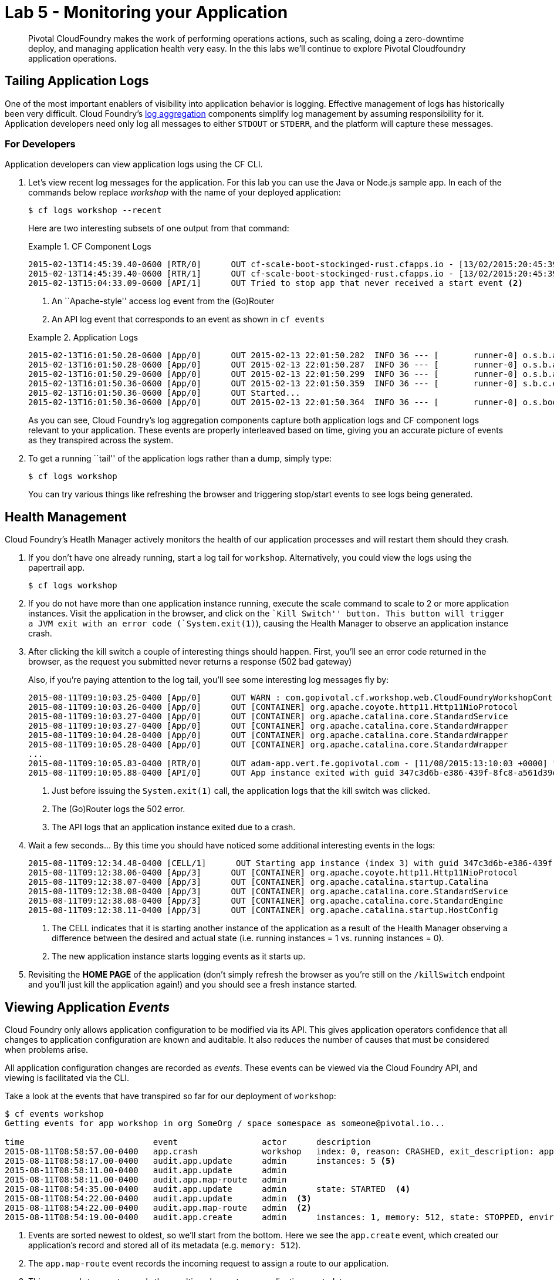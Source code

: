 = Lab 5 - Monitoring your Application

[abstract]
--
Pivotal CloudFoundry makes the work of performing operations actions, such as scaling, doing a zero-downtime deploy, and managing application health very easy.
In the this labs we'll continue to explore Pivotal Cloudfoundry application operations.
--

== Tailing Application Logs

One of the most important enablers of visibility into application behavior is logging.
Effective management of logs has historically been very difficult.
Cloud Foundry's https://github.com/cloudfoundry/loggregator[log aggregation] components simplify log management by assuming responsibility for it.
Application developers need only log all messages to either `STDOUT` or `STDERR`, and the platform will capture these messages.

=== For Developers

Application developers can view application logs using the CF CLI.

. Let's view recent log messages for the application.  For this lab you can use the Java or Node.js sample app.  In each of the commands below replace _workshop_ with the name of your deployed application:
+
----
$ cf logs workshop --recent
----
+
Here are two interesting subsets of one output from that command:
+
.CF Component Logs
====
----
2015-02-13T14:45:39.40-0600 [RTR/0]      OUT cf-scale-boot-stockinged-rust.cfapps.io - [13/02/2015:20:45:39 +0000] "GET /css/bootstrap.min.css HTTP/1.1" 304 0 "http://cf-scale-boot-stockinged-rust.cfapps.io/" "Mozilla/5.0 (Macintosh; Intel Mac OS X 10_9_5) AppleWebKit/537.36 (KHTML, like Gecko) Chrome/40.0.2214.111 Safari/537.36" 10.10.66.88:50372 x_forwarded_for:"50.157.39.197" vcap_request_id:84cc1b7a-bb30-4355-7512-5adaf36ff767 response_time:0.013115764 app_id:7a428901-1691-4cce-b7f6-62d186c5cb55 <1>
2015-02-13T14:45:39.40-0600 [RTR/1]      OUT cf-scale-boot-stockinged-rust.cfapps.io - [13/02/2015:20:45:39 +0000] "GET /img/LOGO_CloudFoundry_Large.png HTTP/1.1" 304 0 "http://cf-scale-boot-stockinged-rust.cfapps.io/" "Mozilla/5.0 (Macintosh; Intel Mac OS X 10_9_5) AppleWebKit/537.36 (KHTML, like Gecko) Chrome/40.0.2214.111 Safari/537.36" 10.10.66.88:24323 x_forwarded_for:"50.157.39.197" vcap_request_id:b3e2466b-6a41-4c6d-5b3d-0f70702c0ec1 response_time:0.010003444 app_id:7a428901-1691-4cce-b7f6-62d186c5cb55
2015-02-13T15:04:33.09-0600 [API/1]      OUT Tried to stop app that never received a start event <2>
----
<1> An ``Apache-style'' access log event from the (Go)Router
<2> An API log event that corresponds to an event as shown in `cf events`
====
+
.Application Logs
====
----
2015-02-13T16:01:50.28-0600 [App/0]      OUT 2015-02-13 22:01:50.282  INFO 36 --- [       runner-0] o.s.b.a.e.jmx.EndpointMBeanExporter      : Located managed bean 'autoConfigurationAuditEndpoint': registering with JMX server as MBean [org.springframework.boot:type=Endpoint,name=autoConfigurationAuditEndpoint]
2015-02-13T16:01:50.28-0600 [App/0]      OUT 2015-02-13 22:01:50.287  INFO 36 --- [       runner-0] o.s.b.a.e.jmx.EndpointMBeanExporter      : Located managed bean 'shutdownEndpoint': registering with JMX server as MBean [org.springframework.boot:type=Endpoint,name=shutdownEndpoint]
2015-02-13T16:01:50.29-0600 [App/0]      OUT 2015-02-13 22:01:50.299  INFO 36 --- [       runner-0] o.s.b.a.e.jmx.EndpointMBeanExporter      : Located managed bean 'configurationPropertiesReportEndpoint': registering with JMX server as MBean [org.springframework.boot:type=Endpoint,name=configurationPropertiesReportEndpoint]
2015-02-13T16:01:50.36-0600 [App/0]      OUT 2015-02-13 22:01:50.359  INFO 36 --- [       runner-0] s.b.c.e.t.TomcatEmbeddedServletContainer : Tomcat started on port(s): 61316/http
2015-02-13T16:01:50.36-0600 [App/0]      OUT Started...
2015-02-13T16:01:50.36-0600 [App/0]      OUT 2015-02-13 22:01:50.364  INFO 36 --- [       runner-0] o.s.boot.SpringApplication               : Started application in 6.906 seconds (JVM running for 15.65)
----
====
+
As you can see, Cloud Foundry's log aggregation components capture both application logs and CF component logs relevant to your application.
These events are properly interleaved based on time, giving you an accurate picture of events as they transpired across the system.

. To get a running ``tail'' of the application logs rather than a dump, simply type:
+
----
$ cf logs workshop
----
+
You can try various things like refreshing the browser and triggering stop/start events to see logs being generated.

== Health Management

Cloud Foundry's Heatlh Manager actively monitors the health of our application processes and will restart them should they crash.

. If you don't have one already running, start a log tail for `workshop`.  Alternatively, you could view the logs using the papertrail app.
+
----
$ cf logs workshop
----

. If you do not have more than one application instance running, execute the scale command to scale to 2 or more application instances.  Visit the application in the browser, and click on the ``Kill Switch'' button. This button will trigger a JVM exit with an error code (`System.exit(1)`), causing the Health Manager to observe an application instance crash.

. After clicking the kill switch a couple of interesting things should happen.
First, you'll see an error code returned in the browser, as the request you submitted never returns a response (502 bad gateway)
+
Also, if you're paying attention to the log tail, you'll see some interesting log messages fly by:
+
====
----
2015-08-11T09:10:03.25-0400 [App/0]      OUT WARN : com.gopivotal.cf.workshop.web.CloudFoundryWorkshopController - *** The system is shutting down. ***  <1>
2015-08-11T09:10:03.26-0400 [App/0]      OUT [CONTAINER] org.apache.coyote.http11.Http11NioProtocol         INFO    Pausing ProtocolHandler ["http-nio-61280"]
2015-08-11T09:10:03.27-0400 [App/0]      OUT [CONTAINER] org.apache.catalina.core.StandardService           INFO    Stopping service Catalina
2015-08-11T09:10:03.27-0400 [App/0]      OUT [CONTAINER] org.apache.catalina.core.StandardWrapper           INFO    Waiting for 1 instance(s) to be deallocated for Servlet [appServlet]
2015-08-11T09:10:04.28-0400 [App/0]      OUT [CONTAINER] org.apache.catalina.core.StandardWrapper           INFO    Waiting for 1 instance(s) to be deallocated for Servlet [appServlet]
2015-08-11T09:10:05.28-0400 [App/0]      OUT [CONTAINER] org.apache.catalina.core.StandardWrapper           INFO    Waiting for 1 instance(s) to be deallocated for Servlet [appServlet]
...
2015-08-11T09:10:05.83-0400 [RTR/0]      OUT adam-app.vert.fe.gopivotal.com - [11/08/2015:13:10:03 +0000] "GET /kill HTTP/1.1" 502 0 "https://adam-app.vert.fe.gopivotal.com/" "Mozilla/5.0 (Macintosh; Intel Mac OS X 10_10_4) AppleWebKit/600.7.12 (KHTML, like Gecko) Version/8.0.7 Safari/600.7.12" 10.68.105.10:38348 x_forwarded_for:"10.68.248.58" vcap_request_id:37fc1845-1745-48bd-68e6-612dc6bcfb00 response_time:2.641058355 app_id:347c3d6b-e386-439f-8fc8-a561d39ea7bb  <2>
2015-08-11T09:10:05.88-0400 [API/0]      OUT App instance exited with guid 347c3d6b-e386-439f-8fc8-a561d39ea7bb payload: {"cc_partition"=>"default", "droplet"=>"347c3d6b-e386-439f-8fc8-a561d39ea7bb", "version"=>"4f410012-28ec-452e-8ce7-0b460ebb61f9", "instance"=>"daf3174ddf5740069c1ed49f8733d77f", "index"=>0, "reason"=>"CRASHED", "exit_status"=>255, "exit_description"=>"app instance exited", "crash_timestamp"=>1439298605}  <3>
----
<1> Just before issuing the `System.exit(1)` call, the application logs that the kill switch was clicked.
<2> The (Go)Router logs the 502 error.
<3> The API logs that an application instance exited due to a crash.
====

. Wait a few seconds...  By this time you should have noticed some additional interesting events in the logs:
+
====
----
2015-08-11T09:12:34.48-0400 [CELL/1]      OUT Starting app instance (index 3) with guid 347c3d6b-e386-439f-8fc8-a561d39ea7bb  <1>
2015-08-11T09:12:38.06-0400 [App/3]      OUT [CONTAINER] org.apache.coyote.http11.Http11NioProtocol         INFO    Initializing ProtocolHandler ["http-nio-61285"]
2015-08-11T09:12:38.07-0400 [App/3]      OUT [CONTAINER] org.apache.catalina.startup.Catalina               INFO    Initialization processed in 557 ms
2015-08-11T09:12:38.08-0400 [App/3]      OUT [CONTAINER] org.apache.catalina.core.StandardService           INFO    Starting service Catalina
2015-08-11T09:12:38.08-0400 [App/3]      OUT [CONTAINER] org.apache.catalina.core.StandardEngine            INFO    Starting Servlet Engine: Apache Tomcat/8.0.21
2015-08-11T09:12:38.11-0400 [App/3]      OUT [CONTAINER] org.apache.catalina.startup.HostConfig             INFO    Deploying web application directory /home/vcap/app/.java-buildpack/tomcat/webapps/ROOT  <2>
----
<1> The CELL indicates that it is starting another instance of the application as a result of the Health Manager observing a difference between the desired and actual state (i.e. running instances = 1 vs. running instances = 0).
<2> The new application instance starts logging events as it starts up.
====

. Revisiting the *HOME PAGE* of the application (don't simply refresh the browser as you're still on the `/killSwitch` endpoint and you'll just kill the application again!) and you should see a fresh instance started.

== Viewing Application _Events_

Cloud Foundry only allows application configuration to be modified via its API.
This gives application operators confidence that all changes to application configuration are known and auditable.
It also reduces the number of causes that must be considered when problems arise.

All application configuration changes are recorded as _events_.
These events can be viewed via the Cloud Foundry API, and viewing is facilitated via the CLI.

Take a look at the events that have transpired so far for our deployment of `workshop`:

====
----
$ cf events workshop
Getting events for app workshop in org SomeOrg / space somespace as someone@pivotal.io...

time                          event                 actor      description
2015-08-11T08:58:57.00-0400   app.crash             workshop   index: 0, reason: CRASHED, exit_description: app instance exited, exit_status: 255  <6>
2015-08-11T08:58:17.00-0400   audit.app.update      admin      instances: 5 <5>
2015-08-11T08:58:11.00-0400   audit.app.update      admin
2015-08-11T08:58:11.00-0400   audit.app.map-route   admin
2015-08-11T08:54:35.00-0400   audit.app.update      admin      state: STARTED  <4>
2015-08-11T08:54:22.00-0400   audit.app.update      admin  <3>
2015-08-11T08:54:22.00-0400   audit.app.map-route   admin  <2>
2015-08-11T08:54:19.00-0400   audit.app.create      admin      instances: 1, memory: 512, state: STOPPED, environment_json: PRIVATE DATA HIDDEN <1>
----
<1> Events are sorted newest to oldest, so we'll start from the bottom.
Here we see the `app.create` event, which created our application's record and stored all of its metadata (e.g. `memory: 512`).
<2> The `app.map-route` event records the incoming request to assign a route to our application.
<3> This `app.update` event records the resulting change to our applications metadata.
<4> This `app.update` event records the change of our application's state to `STARTED`.
<5> Remember scaling the application up? This `app.update` event records the metadata change `instances: 5`.
<6> And here's the `app.crash` event recording that we encountered a crash of an application instance.
====

. Let's explicitly ask for the application to be stopped:
+
----
$ cf stop workshop
Stopping app workshop in org SomeOrg / space somespace as someone@pivotal.io...
OK
----

. Now, examine the additional `app.update` event:
+
----
$ cf events workshop
Getting events for app workshop in org TELCO / space gammon as admin...

time                          event                 actor      description
2015-08-11T09:01:35.00-0400   audit.app.update      admin      state: STOPPED
2015-08-11T08:58:57.00-0400   app.crash             workshop   index: 0, reason: CRASHED, exit_description: app instance exited, exit_status: 255
2015-08-11T08:58:17.00-0400   audit.app.update      admin      instances: 5
2015-08-11T08:58:11.00-0400   audit.app.update      admin
2015-08-11T08:58:11.00-0400   audit.app.map-route   admin
2015-08-11T08:54:35.00-0400   audit.app.update      admin      state: STARTED
2015-08-11T08:54:22.00-0400   audit.app.update      admin
2015-08-11T08:54:22.00-0400   audit.app.map-route   admin
2015-08-11T08:54:19.00-0400   audit.app.create      admin      instances: 1, memory: 512, state: STOPPED, environment_json: PRIVATE DATA HIDDEN
----

. Start the application again:
+
----
$ cf start workshop
Starting app workshop in org SomeOrg / space somespace as someone@pivotal.io...

0 of 5 instances running, 5 starting
2 of 5 instances running, 3 starting

App started


OK

App workshop was started using this command `JAVA_HOME=$PWD/.java-buildpack/open_jdk_jre JAVA_OPTS="-Djava.io.tmpdir=$TMPDIR -XX:OnOutOfMemoryError=$PWD/.java-buildpack/open_jdk_jre/bin/killjava.sh -Xmx382293K -Xms382293K -XX:MaxMetaspaceSize=64M -XX:MetaspaceSize=64M -Xss995K -Djava.security.egd=file:///dev/urandom -Daccess.logging.enabled=false -Dhttp.port=$PORT" $PWD/.java-buildpack/tomcat/bin/catalina.sh run`

Showing health and status for app workshop in org TELCO / space gammon as admin...
OK

requested state: started
instances: 5/5
usage: 512M x 5 instances
urls: workshop-subhepatic-retiredness.vert.fe.gopivotal.com, adam-app.vert.fe.gopivotal.com
last uploaded: Tue Aug 11 12:54:33 UTC 2015
stack: cflinuxfs2
buildpack: java-buildpack=v3.0-offline-https://github.com/cloudfoundry/java-buildpack.git#3bd15e1 java-opts open-jdk-jre=1.8.0_40 spring-auto-reconfiguration=1.7.0_RELEASE tomcat-access-logging-support=2.4.0_RELEASE tomcat-instance=8.0.21 tomcat-lifecycle-support...

     state      since                    cpu    memory           disk           details
#0   starting   2015-08-11 09:02:17 AM   0.0%   435.6M of 512M   144.4M of 1G
#1   running    2015-08-11 09:02:26 AM   0.0%   406.3M of 512M   144.4M of 1G
#2   running    2015-08-11 09:02:27 AM   0.0%   401.2M of 512M   144.4M of 1G
#3   running    2015-08-11 09:02:26 AM   0.0%   403.9M of 512M   144.4M of 1G
#4   starting   2015-08-11 09:02:17 AM   0.0%   398.2M of 512M   144.4M of 1G
----

. And again, view the additional `app.update` event:
+
----
$ cf events workshop
Getting events for app workshop in org SomeOrg / space somespace as someone@pivotal.io...

time                          event                 actor      description
2015-08-11T09:02:17.00-0400   audit.app.update      admin      state: STARTED
2015-08-11T09:01:35.00-0400   audit.app.update      admin      state: STOPPED
2015-08-11T08:58:57.00-0400   app.crash             workshop   index: 0, reason: CRASHED, exit_description: app instance exited, exit_status: 255
2015-08-11T08:58:17.00-0400   audit.app.update      admin      instances: 5
2015-08-11T08:58:11.00-0400   audit.app.update      admin
2015-08-11T08:58:11.00-0400   audit.app.map-route   admin
2015-08-11T08:54:35.00-0400   audit.app.update      admin      state: STARTED
2015-08-11T08:54:22.00-0400   audit.app.update      admin
2015-08-11T08:54:22.00-0400   audit.app.map-route   admin
2015-08-11T08:54:19.00-0400   audit.app.create      admin      instances: 1, memory: 512, state: STOPPED, environment_json: PRIVATE DATA HIDDEN
----
